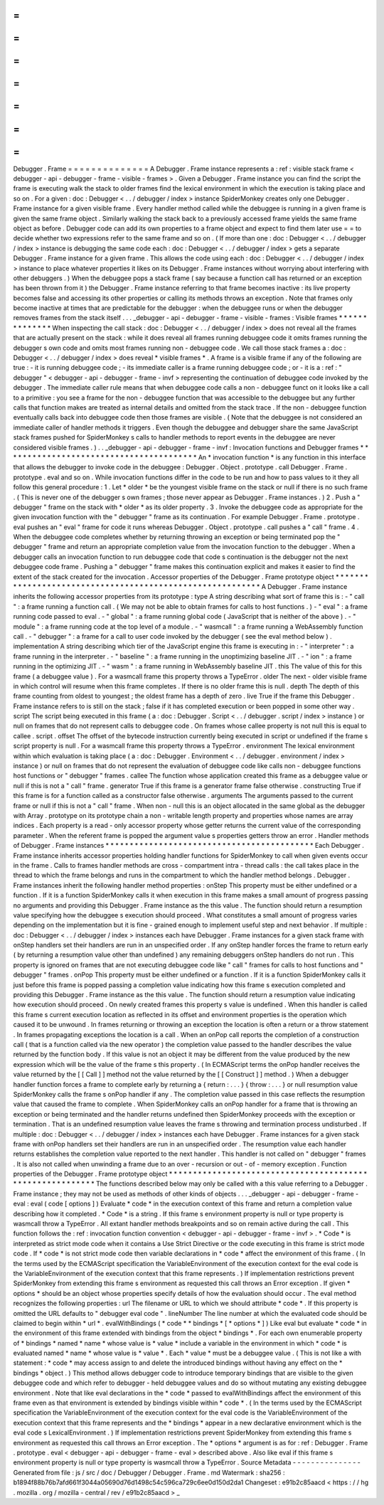 =
=
=
=
=
=
=
=
=
=
=
=
=
=
Debugger
.
Frame
=
=
=
=
=
=
=
=
=
=
=
=
=
=
A
Debugger
.
Frame
instance
represents
a
:
ref
:
visible
stack
frame
<
debugger
-
api
-
debugger
-
frame
-
visible
-
frames
>
.
Given
a
Debugger
.
Frame
instance
you
can
find
the
script
the
frame
is
executing
walk
the
stack
to
older
frames
find
the
lexical
environment
in
which
the
execution
is
taking
place
and
so
on
.
For
a
given
:
doc
:
Debugger
<
.
.
/
debugger
/
index
>
instance
SpiderMonkey
creates
only
one
Debugger
.
Frame
instance
for
a
given
visible
frame
.
Every
handler
method
called
while
the
debuggee
is
running
in
a
given
frame
is
given
the
same
frame
object
.
Similarly
walking
the
stack
back
to
a
previously
accessed
frame
yields
the
same
frame
object
as
before
.
Debugger
code
can
add
its
own
properties
to
a
frame
object
and
expect
to
find
them
later
use
=
=
to
decide
whether
two
expressions
refer
to
the
same
frame
and
so
on
.
(
If
more
than
one
:
doc
:
Debugger
<
.
.
/
debugger
/
index
>
instance
is
debugging
the
same
code
each
:
doc
:
Debugger
<
.
.
/
debugger
/
index
>
gets
a
separate
Debugger
.
Frame
instance
for
a
given
frame
.
This
allows
the
code
using
each
:
doc
:
Debugger
<
.
.
/
debugger
/
index
>
instance
to
place
whatever
properties
it
likes
on
its
Debugger
.
Frame
instances
without
worrying
about
interfering
with
other
debuggers
.
)
When
the
debuggee
pops
a
stack
frame
(
say
because
a
function
call
has
returned
or
an
exception
has
been
thrown
from
it
)
the
Debugger
.
Frame
instance
referring
to
that
frame
becomes
inactive
:
its
live
property
becomes
false
and
accessing
its
other
properties
or
calling
its
methods
throws
an
exception
.
Note
that
frames
only
become
inactive
at
times
that
are
predictable
for
the
debugger
:
when
the
debuggee
runs
or
when
the
debugger
removes
frames
from
the
stack
itself
.
.
.
_debugger
-
api
-
debugger
-
frame
-
visible
-
frames
:
Visible
frames
*
*
*
*
*
*
*
*
*
*
*
*
*
*
When
inspecting
the
call
stack
:
doc
:
Debugger
<
.
.
/
debugger
/
index
>
does
not
reveal
all
the
frames
that
are
actually
present
on
the
stack
:
while
it
does
reveal
all
frames
running
debuggee
code
it
omits
frames
running
the
debugger
s
own
code
and
omits
most
frames
running
non
-
debuggee
code
.
We
call
those
stack
frames
a
:
doc
:
Debugger
<
.
.
/
debugger
/
index
>
does
reveal
*
visible
frames
*
.
A
frame
is
a
visible
frame
if
any
of
the
following
are
true
:
-
it
is
running
debuggee
code
;
-
its
immediate
caller
is
a
frame
running
debuggee
code
;
or
-
it
is
a
:
ref
:
"
debugger
"
<
debugger
-
api
-
debugger
-
frame
-
invf
>
representing
the
continuation
of
debuggee
code
invoked
by
the
debugger
.
The
immediate
caller
rule
means
that
when
debuggee
code
calls
a
non
-
debuggee
funct
on
it
looks
like
a
call
to
a
primitive
:
you
see
a
frame
for
the
non
-
debuggee
function
that
was
accessible
to
the
debuggee
but
any
further
calls
that
function
makes
are
treated
as
internal
details
and
omitted
from
the
stack
trace
.
If
the
non
-
debuggee
function
eventually
calls
back
into
debuggee
code
then
those
frames
are
visible
.
(
Note
that
the
debuggee
is
not
considered
an
immediate
caller
of
handler
methods
it
triggers
.
Even
though
the
debuggee
and
debugger
share
the
same
JavaScript
stack
frames
pushed
for
SpiderMonkey
s
calls
to
handler
methods
to
report
events
in
the
debuggee
are
never
considered
visible
frames
.
)
.
.
_debugger
-
api
-
debugger
-
frame
-
invf
:
Invocation
functions
and
Debugger
frames
*
*
*
*
*
*
*
*
*
*
*
*
*
*
*
*
*
*
*
*
*
*
*
*
*
*
*
*
*
*
*
*
*
*
*
*
*
*
*
*
An
*
invocation
function
*
is
any
function
in
this
interface
that
allows
the
debugger
to
invoke
code
in
the
debuggee
:
Debugger
.
Object
.
prototype
.
call
Debugger
.
Frame
.
prototype
.
eval
and
so
on
.
While
invocation
functions
differ
in
the
code
to
be
run
and
how
to
pass
values
to
it
they
all
follow
this
general
procedure
:
1
.
Let
*
older
*
be
the
youngest
visible
frame
on
the
stack
or
null
if
there
is
no
such
frame
.
(
This
is
never
one
of
the
debugger
s
own
frames
;
those
never
appear
as
Debugger
.
Frame
instances
.
)
2
.
Push
a
"
debugger
"
frame
on
the
stack
with
*
older
*
as
its
older
property
.
3
.
Invoke
the
debuggee
code
as
appropriate
for
the
given
invocation
function
with
the
"
debugger
"
frame
as
its
continuation
.
For
example
Debugger
.
Frame
.
prototype
.
eval
pushes
an
"
eval
"
frame
for
code
it
runs
whereas
Debugger
.
Object
.
prototype
.
call
pushes
a
"
call
"
frame
.
4
.
When
the
debuggee
code
completes
whether
by
returning
throwing
an
exception
or
being
terminated
pop
the
"
debugger
"
frame
and
return
an
appropriate
completion
value
from
the
invocation
function
to
the
debugger
.
When
a
debugger
calls
an
invocation
function
to
run
debuggee
code
that
code
s
continuation
is
the
debugger
not
the
next
debuggee
code
frame
.
Pushing
a
"
debugger
"
frame
makes
this
continuation
explicit
and
makes
it
easier
to
find
the
extent
of
the
stack
created
for
the
invocation
.
Accessor
properties
of
the
Debugger
.
Frame
prototype
object
*
*
*
*
*
*
*
*
*
*
*
*
*
*
*
*
*
*
*
*
*
*
*
*
*
*
*
*
*
*
*
*
*
*
*
*
*
*
*
*
*
*
*
*
*
*
*
*
*
*
*
*
*
*
*
*
*
*
A
Debugger
.
Frame
instance
inherits
the
following
accessor
properties
from
its
prototype
:
type
A
string
describing
what
sort
of
frame
this
is
:
-
"
call
"
:
a
frame
running
a
function
call
.
(
We
may
not
be
able
to
obtain
frames
for
calls
to
host
functions
.
)
-
"
eval
"
:
a
frame
running
code
passed
to
eval
.
-
"
global
"
:
a
frame
running
global
code
(
JavaScript
that
is
neither
of
the
above
)
.
-
"
module
"
:
a
frame
running
code
at
the
top
level
of
a
module
.
-
"
wasmcall
"
:
a
frame
running
a
WebAssembly
function
call
.
-
"
debugger
"
:
a
frame
for
a
call
to
user
code
invoked
by
the
debugger
(
see
the
eval
method
below
)
.
implementation
A
string
describing
which
tier
of
the
JavaScript
engine
this
frame
is
executing
in
:
-
"
interpreter
"
:
a
frame
running
in
the
interpreter
.
-
"
baseline
"
:
a
frame
running
in
the
unoptimizing
baseline
JIT
.
-
"
ion
"
:
a
frame
running
in
the
optimizing
JIT
.
-
"
wasm
"
:
a
frame
running
in
WebAssembly
baseline
JIT
.
this
The
value
of
this
for
this
frame
(
a
debuggee
value
)
.
For
a
wasmcall
frame
this
property
throws
a
TypeError
.
older
The
next
-
older
visible
frame
in
which
control
will
resume
when
this
frame
completes
.
If
there
is
no
older
frame
this
is
null
.
depth
The
depth
of
this
frame
counting
from
oldest
to
youngest
;
the
oldest
frame
has
a
depth
of
zero
.
live
True
if
the
frame
this
Debugger
.
Frame
instance
refers
to
is
still
on
the
stack
;
false
if
it
has
completed
execution
or
been
popped
in
some
other
way
.
script
The
script
being
executed
in
this
frame
(
a
:
doc
:
Debugger
.
Script
<
.
.
/
debugger
.
script
/
index
>
instance
)
or
null
on
frames
that
do
not
represent
calls
to
debuggee
code
.
On
frames
whose
callee
property
is
not
null
this
is
equal
to
callee
.
script
.
offset
The
offset
of
the
bytecode
instruction
currently
being
executed
in
script
or
undefined
if
the
frame
s
script
property
is
null
.
For
a
wasmcall
frame
this
property
throws
a
TypeError
.
environment
The
lexical
environment
within
which
evaluation
is
taking
place
(
a
:
doc
:
Debugger
.
Environment
<
.
.
/
debugger
.
environment
/
index
>
instance
)
or
null
on
frames
that
do
not
represent
the
evaluation
of
debuggee
code
like
calls
non
-
debuggee
functions
host
functions
or
"
debugger
"
frames
.
callee
The
function
whose
application
created
this
frame
as
a
debuggee
value
or
null
if
this
is
not
a
"
call
"
frame
.
generator
True
if
this
frame
is
a
generator
frame
false
otherwise
.
constructing
True
if
this
frame
is
for
a
function
called
as
a
constructor
false
otherwise
.
arguments
The
arguments
passed
to
the
current
frame
or
null
if
this
is
not
a
"
call
"
frame
.
When
non
-
null
this
is
an
object
allocated
in
the
same
global
as
the
debugger
with
Array
.
prototype
on
its
prototype
chain
a
non
-
writable
length
property
and
properties
whose
names
are
array
indices
.
Each
property
is
a
read
-
only
accessor
property
whose
getter
returns
the
current
value
of
the
corresponding
parameter
.
When
the
referent
frame
is
popped
the
argument
value
s
properties
getters
throw
an
error
.
Handler
methods
of
Debugger
.
Frame
instances
*
*
*
*
*
*
*
*
*
*
*
*
*
*
*
*
*
*
*
*
*
*
*
*
*
*
*
*
*
*
*
*
*
*
*
*
*
*
*
*
*
*
*
Each
Debugger
.
Frame
instance
inherits
accessor
properties
holding
handler
functions
for
SpiderMonkey
to
call
when
given
events
occur
in
the
frame
.
Calls
to
frames
handler
methods
are
cross
-
compartment
intra
-
thread
calls
:
the
call
takes
place
in
the
thread
to
which
the
frame
belongs
and
runs
in
the
compartment
to
which
the
handler
method
belongs
.
Debugger
.
Frame
instances
inherit
the
following
handler
method
properties
:
onStep
This
property
must
be
either
undefined
or
a
function
.
If
it
is
a
function
SpiderMonkey
calls
it
when
execution
in
this
frame
makes
a
small
amount
of
progress
passing
no
arguments
and
providing
this
Debugger
.
Frame
instance
as
the
this
value
.
The
function
should
return
a
resumption
value
specifying
how
the
debuggee
s
execution
should
proceed
.
What
constitutes
a
small
amount
of
progress
varies
depending
on
the
implementation
but
it
is
fine
-
grained
enough
to
implement
useful
step
and
next
behavior
.
If
multiple
:
doc
:
Debugger
<
.
.
/
debugger
/
index
>
instances
each
have
Debugger
.
Frame
instances
for
a
given
stack
frame
with
onStep
handlers
set
their
handlers
are
run
in
an
unspecified
order
.
If
any
onStep
handler
forces
the
frame
to
return
early
(
by
returning
a
resumption
value
other
than
undefined
)
any
remaining
debuggers
onStep
handlers
do
not
run
.
This
property
is
ignored
on
frames
that
are
not
executing
debuggee
code
like
"
call
"
frames
for
calls
to
host
functions
and
"
debugger
"
frames
.
onPop
This
property
must
be
either
undefined
or
a
function
.
If
it
is
a
function
SpiderMonkey
calls
it
just
before
this
frame
is
popped
passing
a
completion
value
indicating
how
this
frame
s
execution
completed
and
providing
this
Debugger
.
Frame
instance
as
the
this
value
.
The
function
should
return
a
resumption
value
indicating
how
execution
should
proceed
.
On
newly
created
frames
this
property
s
value
is
undefined
.
When
this
handler
is
called
this
frame
s
current
execution
location
as
reflected
in
its
offset
and
environment
properties
is
the
operation
which
caused
it
to
be
unwound
.
In
frames
returning
or
throwing
an
exception
the
location
is
often
a
return
or
a
throw
statement
.
In
frames
propagating
exceptions
the
location
is
a
call
.
When
an
onPop
call
reports
the
completion
of
a
construction
call
(
that
is
a
function
called
via
the
new
operator
)
the
completion
value
passed
to
the
handler
describes
the
value
returned
by
the
function
body
.
If
this
value
is
not
an
object
it
may
be
different
from
the
value
produced
by
the
new
expression
which
will
be
the
value
of
the
frame
s
this
property
.
(
In
ECMAScript
terms
the
onPop
handler
receives
the
value
returned
by
the
[
[
Call
]
]
method
not
the
value
returned
by
the
[
[
Construct
]
]
method
.
)
When
a
debugger
handler
function
forces
a
frame
to
complete
early
by
returning
a
{
return
:
.
.
.
}
{
throw
:
.
.
.
}
or
null
resumption
value
SpiderMonkey
calls
the
frame
s
onPop
handler
if
any
.
The
completion
value
passed
in
this
case
reflects
the
resumption
value
that
caused
the
frame
to
complete
.
When
SpiderMonkey
calls
an
onPop
handler
for
a
frame
that
is
throwing
an
exception
or
being
terminated
and
the
handler
returns
undefined
then
SpiderMonkey
proceeds
with
the
exception
or
termination
.
That
is
an
undefined
resumption
value
leaves
the
frame
s
throwing
and
termination
process
undisturbed
.
If
multiple
:
doc
:
Debugger
<
.
.
/
debugger
/
index
>
instances
each
have
Debugger
.
Frame
instances
for
a
given
stack
frame
with
onPop
handlers
set
their
handlers
are
run
in
an
unspecified
order
.
The
resumption
value
each
handler
returns
establishes
the
completion
value
reported
to
the
next
handler
.
This
handler
is
not
called
on
"
debugger
"
frames
.
It
is
also
not
called
when
unwinding
a
frame
due
to
an
over
-
recursion
or
out
-
of
-
memory
exception
.
Function
properties
of
the
Debugger
.
Frame
prototype
object
*
*
*
*
*
*
*
*
*
*
*
*
*
*
*
*
*
*
*
*
*
*
*
*
*
*
*
*
*
*
*
*
*
*
*
*
*
*
*
*
*
*
*
*
*
*
*
*
*
*
*
*
*
*
*
*
*
*
The
functions
described
below
may
only
be
called
with
a
this
value
referring
to
a
Debugger
.
Frame
instance
;
they
may
not
be
used
as
methods
of
other
kinds
of
objects
.
.
.
_debugger
-
api
-
debugger
-
frame
-
eval
:
eval
(
code
[
options
]
)
Evaluate
*
code
*
in
the
execution
context
of
this
frame
and
return
a
completion
value
describing
how
it
completed
.
*
Code
*
is
a
string
.
If
this
frame
s
environment
property
is
null
or
type
property
is
wasmcall
throw
a
TypeError
.
All
extant
handler
methods
breakpoints
and
so
on
remain
active
during
the
call
.
This
function
follows
the
:
ref
:
invocation
function
convention
<
debugger
-
api
-
debugger
-
frame
-
invf
>
.
*
Code
*
is
interpreted
as
strict
mode
code
when
it
contains
a
Use
Strict
Directive
or
the
code
executing
in
this
frame
is
strict
mode
code
.
If
*
code
*
is
not
strict
mode
code
then
variable
declarations
in
*
code
*
affect
the
environment
of
this
frame
.
(
In
the
terms
used
by
the
ECMAScript
specification
the
VariableEnvironment
of
the
execution
context
for
the
eval
code
is
the
VariableEnvironment
of
the
execution
context
that
this
frame
represents
.
)
If
implementation
restrictions
prevent
SpiderMonkey
from
extending
this
frame
s
environment
as
requested
this
call
throws
an
Error
exception
.
If
given
*
options
*
should
be
an
object
whose
properties
specify
details
of
how
the
evaluation
should
occur
.
The
eval
method
recognizes
the
following
properties
:
url
The
filename
or
URL
to
which
we
should
attribute
*
code
*
.
If
this
property
is
omitted
the
URL
defaults
to
"
debugger
eval
code
"
.
lineNumber
The
line
number
at
which
the
evaluated
code
should
be
claimed
to
begin
within
*
url
*
.
evalWithBindings
(
*
code
*
*
bindings
*
[
*
options
*
]
)
Like
eval
but
evaluate
*
code
*
in
the
environment
of
this
frame
extended
with
bindings
from
the
object
*
bindings
*
.
For
each
own
enumerable
property
of
*
bindings
*
named
*
name
*
whose
value
is
*
value
*
include
a
variable
in
the
environment
in
which
*
code
*
is
evaluated
named
*
name
*
whose
value
is
*
value
*
.
Each
*
value
*
must
be
a
debuggee
value
.
(
This
is
not
like
a
with
statement
:
*
code
*
may
access
assign
to
and
delete
the
introduced
bindings
without
having
any
effect
on
the
*
bindings
*
object
.
)
This
method
allows
debugger
code
to
introduce
temporary
bindings
that
are
visible
to
the
given
debuggee
code
and
which
refer
to
debugger
-
held
debuggee
values
and
do
so
without
mutating
any
existing
debuggee
environment
.
Note
that
like
eval
declarations
in
the
*
code
*
passed
to
evalWithBindings
affect
the
environment
of
this
frame
even
as
that
environment
is
extended
by
bindings
visible
within
*
code
*
.
(
In
the
terms
used
by
the
ECMAScript
specification
the
VariableEnvironment
of
the
execution
context
for
the
eval
code
is
the
VariableEnvironment
of
the
execution
context
that
this
frame
represents
and
the
*
bindings
*
appear
in
a
new
declarative
environment
which
is
the
eval
code
s
LexicalEnvironment
.
)
If
implementation
restrictions
prevent
SpiderMonkey
from
extending
this
frame
s
environment
as
requested
this
call
throws
an
Error
exception
.
The
*
options
*
argument
is
as
for
:
ref
:
Debugger
.
Frame
.
prototype
.
eval
<
debugger
-
api
-
debugger
-
frame
-
eval
>
described
above
.
Also
like
eval
if
this
frame
s
environment
property
is
null
or
type
property
is
wasmcall
throw
a
TypeError
.
Source
Metadata
-
-
-
-
-
-
-
-
-
-
-
-
-
-
-
Generated
from
file
:
js
/
src
/
doc
/
Debugger
/
Debugger
.
Frame
.
md
Watermark
:
sha256
:
b1894f88b76b7afd661f3044a05690d76d1498c54c596ca729c6ee0d150d2da1
Changeset
:
e91b2c85aacd
<
https
:
/
/
hg
.
mozilla
.
org
/
mozilla
-
central
/
rev
/
e91b2c85aacd
>
_
